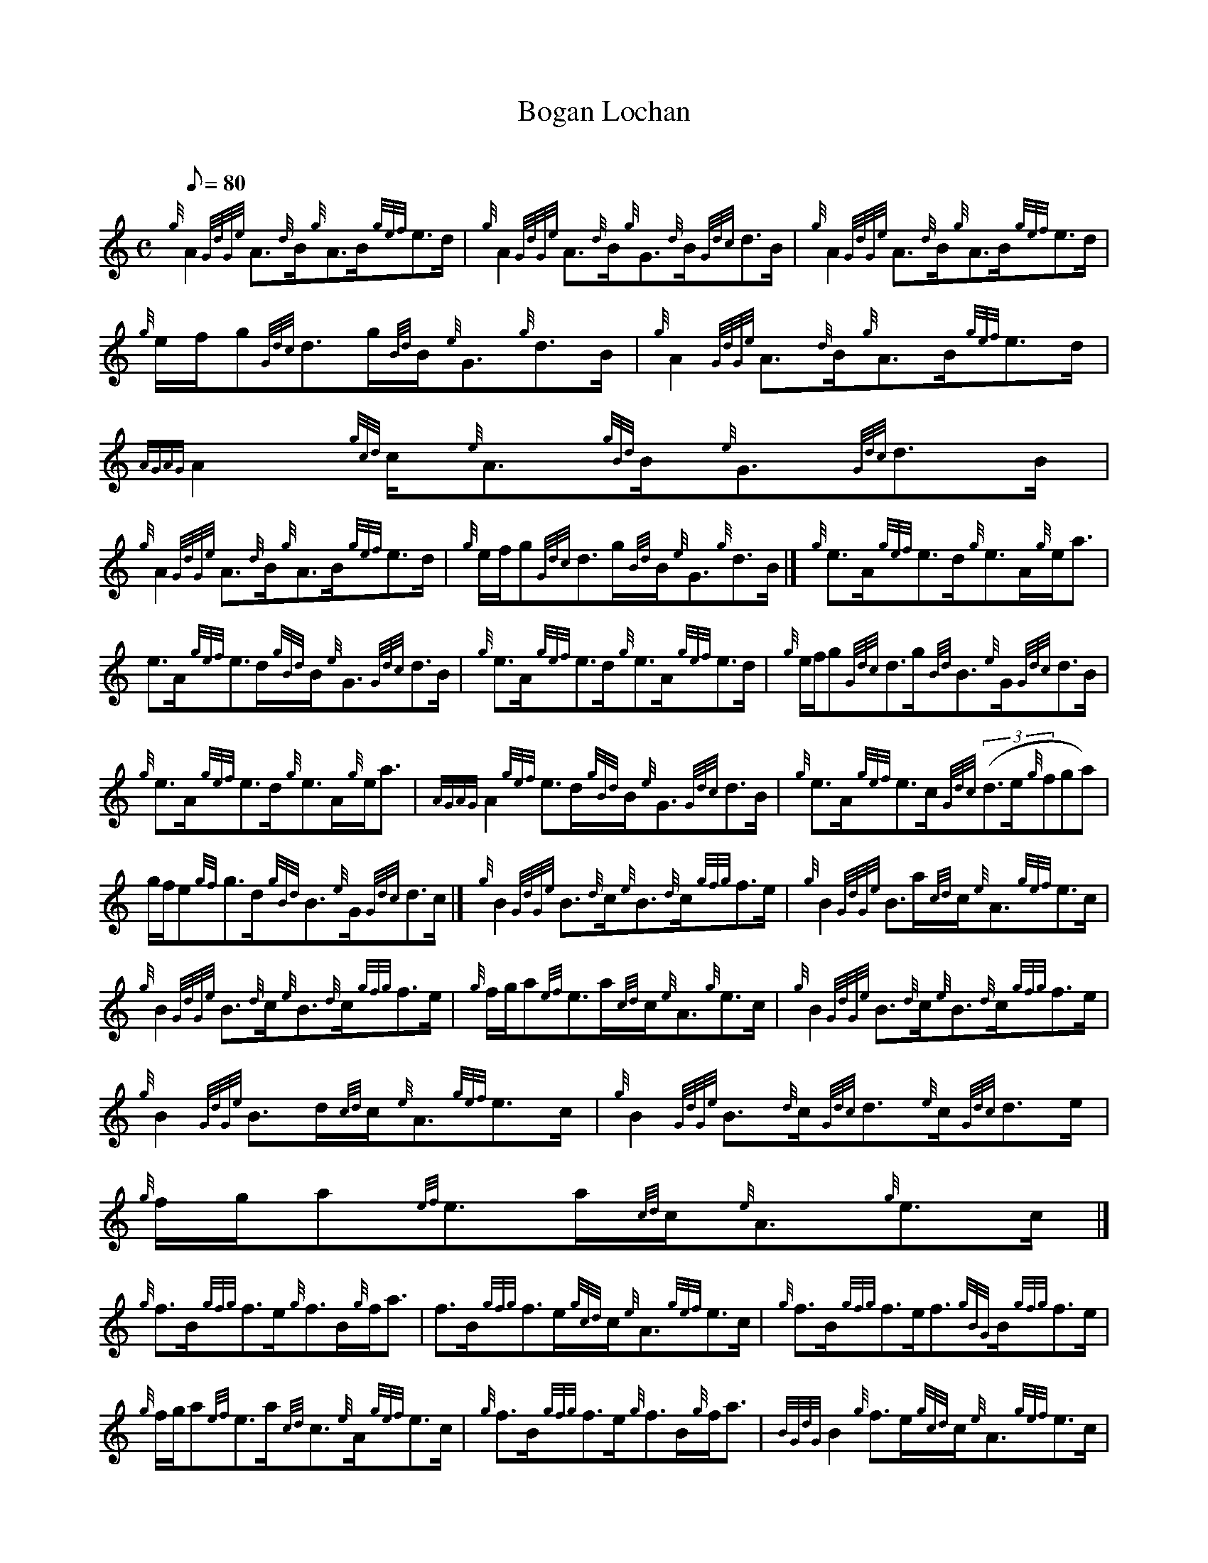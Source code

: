 X: 1
T:Bogan Lochan
M:C
L:1/8
Q:80
C:
S:Strathspey
K:HP
{g}A2{GdGe}A3/2{d}B/2{g}A3/2B/2{gef}e3/2d/2|
{g}A2{GdGe}A3/2{d}B/2{g}G3/2{d}B/2{Gdc}d3/2B/2|
{g}A2{GdGe}A3/2{d}B/2{g}A3/2B/2{gef}e3/2d/2|  !
{g}e/2f/2g{Gdc}d3/2g/2{Bd}B/2{e}G3/2{g}d3/2B/2|
{g}A2{GdGe}A3/2{d}B/2{g}A3/2B/2{gef}e3/2d/2|
{AGAG}A2{gcd}c/2{e}A3/2{gBd}B/2{e}G3/2{Gdc}d3/2B/2|  !
{g}A2{GdGe}A3/2{d}B/2{g}A3/2B/2{gef}e3/2d/2|
{g}e/2f/2g{Gdc}d3/2g/2{Bd}B/2{e}G3/2{g}d3/2B/2|]
{g}e3/2A/2{gef}e3/2d/2{g}e3/2A/2{g}e/2a3/2|  !
e3/2A/2{gef}e3/2d/2{gBd}B/2{e}G3/2{Gdc}d3/2B/2|
{g}e3/2A/2{gef}e3/2d/2{g}e3/2A/2{gef}e3/2d/2|
{g}e/2f/2g{Gdc}d3/2g/2{Bd}B3/2{e}G/2{Gdc}d3/2B/2|  !
{g}e3/2A/2{gef}e3/2d/2{g}e3/2A/2{g}e/2a3/2|
{AGAG}A2{gef}e3/2d/2{gBd}B/2{e}G3/2{Gdc}d3/2B/2|
{g}e3/2A/2{gef}e3/2c/2{Gdc}((3d3/2e/2{g}fga)|  !
g/2f/2e{gf}g3/2d/2{gBd}B3/2{e}G/2{Gdc}d3/2c/2|]
{g}B2{GdGe}B3/2{d}c/2{e}B3/2{d}c/2{gfg}f3/2e/2|
{g}B2{GdGe}B3/2a/2{cd}c/2{e}A3/2{gef}e3/2c/2|  !
{g}B2{GdGe}B3/2{d}c/2{e}B3/2{d}c/2{gfg}f3/2e/2|
{g}f/2g/2a{ef}e3/2a/2{cd}c/2{e}A3/2{g}e3/2c/2|
{g}B2{GdGe}B3/2{d}c/2{e}B3/2{d}c/2{gfg}f3/2e/2|  !
{g}B2{GdGe}B3/2d/2{cd}c/2{e}A3/2{gef}e3/2c/2|
{g}B2{GdGe}B3/2{d}c/2{Gdc}d3/2{e}c/2{Gdc}d3/2e/2|
{g}f/2g/2a{ef}e3/2a/2{cd}c/2{e}A3/2{g}e3/2c/2|]  !
{g}f3/2B/2{gfg}f3/2e/2{g}f3/2B/2{g}f/2a3/2|
f3/2B/2{gfg}f3/2e/2{gcd}c/2{e}A3/2{gef}e3/2c/2|
{g}f3/2B/2{gfg}f3/2e/2f3/2{gBG}B/2{gfg}f3/2e/2|  !
{g}f/2g/2a{ef}e3/2a/2{cd}c3/2{e}A/2{gef}e3/2c/2|
{g}f3/2B/2{gfg}f3/2e/2{g}f3/2B/2{g}f/2a3/2|
{BGdG}B2{g}f3/2e/2{gcd}c/2{e}A3/2{gef}e3/2c/2|  !
{g}f3/2B/2{gfg}f3/2e/2{Gdc}((3d3/2e/2{g}fga)|
g/2f/2e{gf}g3/2B/2{gBd}B/2{e}G3/2{gBd}B/2a3/2|]
{AGAG}A2{g}e3/2d/2{gef}e2{AGAG}A3/2a/2|  !
{AGAG}A2{g}e3/2d/2{gBd}B/2{e}G3/2{Gdc}d3/2B/2|
{gAGAG}A2{g}e3/2d/2{gcd}c/2{e}A3/2{gef}e3/2d/2|
{g}e/2f/2g{Gdc}d3/2g/2{Bd}B/2{e}G3/2{Gdc}d3/2B/2|  !
{gAGAG}A2{g}e3/2d/2{gef}e2{AGAG}A3/2a/2|
{AGAG}A2{g}e3/2d/2{gBd}B/2{e}G3/2{Gdc}d3/2B/2|
{gAGAG}A2{g}e3/2d/2{gcd}c/2{e}A3/2{gef}e3/2d/2|  !
{g}e/2f/2g{Gdc}d3/2g/2{Bd}B/2{e}G3/2{Gdc}d3/2B/2|]
{GdG}a2{fg}f3/2e/2{g}f3/2B/2{A}B3/2c/2|
{GdG}a2{fg}f3/2e/2{gcd}c/2{e}A3/2{gef}e3/2c/2|  !
{GdG}a2{fg}f3/2e/2f{gBG}B{gfg}f3/2e/2|
{g}f/2g/2a{ef}e3/2a/2{cd}c/2{e}A3/2{gef}e3/2c/2|
{GdG}a2{fg}f3/2e/2{g}f{gBG}B{gfg}f3/2e/2|  !
{GdG}a2{fg}((3f3/2e/2{g}c{d}A{e}A){gef}e3/2c/2|
{GdG}a2{fg}f3/2e/2{GdG}d3/2e/2((3fga)|
((3gfe){gf}g3/2d/2{gBd}B/2{e}G3/2{gBd}B3/2a/2|]  !
